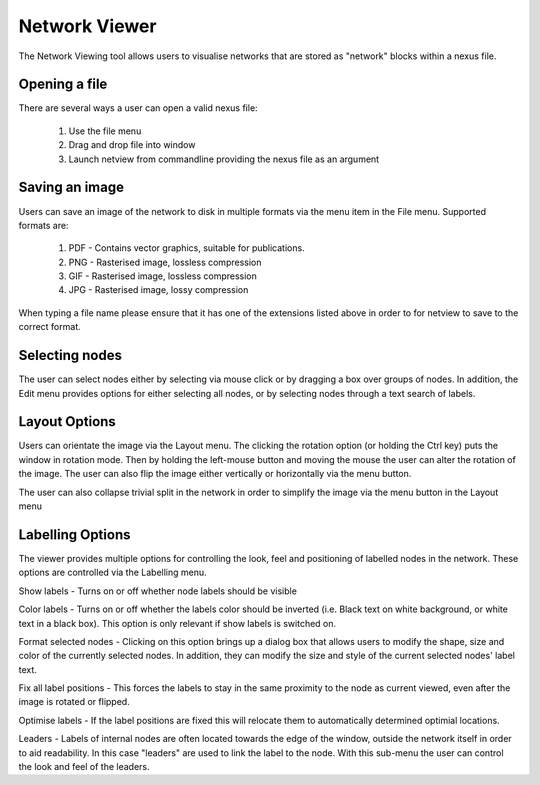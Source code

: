 .. _misc_tools:

Network Viewer
==============

The Network Viewing tool allows users to visualise networks that are stored as "network" blocks within a nexus file.


Opening a file
--------------

There are several ways a user can open a valid nexus file:

 1. Use the file menu
 2. Drag and drop file into window
 3. Launch netview from commandline providing the nexus file as an argument


Saving an image
---------------

Users can save an image of the network to disk in multiple formats via the menu item in the File menu.  Supported formats are:

 1. PDF - Contains vector graphics, suitable for publications.
 2. PNG - Rasterised image, lossless compression
 3. GIF - Rasterised image, lossless compression
 4. JPG - Rasterised image, lossy compression

When typing a file name please ensure that it has one of the extensions listed above in order to for netview to save to
the correct format.

Selecting nodes
---------------

The user can select nodes either by selecting via mouse click or by dragging a box over groups of nodes.  In addition, the
Edit menu provides options for either selecting all nodes, or by selecting nodes through a text search of labels.


Layout Options
--------------

Users can orientate the image via the Layout menu.  The clicking the rotation option (or holding the Ctrl key) puts the
window in rotation mode.  Then by holding the left-mouse button and moving the mouse the user can alter the rotation of
the image.  The user can also flip the image either vertically or horizontally via the menu button.

The user can also collapse trivial split in the network in order to simplify the image via the menu button in the Layout menu


Labelling Options
-----------------

The viewer provides multiple options for controlling the look, feel and positioning of labelled nodes in the network.  These
options are controlled via the Labelling menu.

Show labels - Turns on or off whether node labels should be visible

Color labels - Turns on or off whether the labels color should be inverted (i.e. Black text on white background, or white
text in a black box).  This option is only relevant if show labels is switched on.

Format selected nodes - Clicking on this option brings up a dialog box that allows users to modify the shape, size and color
of the currently selected nodes.  In addition, they can modify the size and style of the current selected nodes' label text.

Fix all label positions - This forces the labels to stay in the same proximity to the node as current viewed, even after
the image is rotated or flipped.

Optimise labels - If the label positions are fixed this will relocate them to automatically determined optimial locations.

Leaders - Labels of internal nodes are often located towards the edge of the window, outside the network itself in order
to aid readability.  In this case "leaders" are used to link the label to the node.  With this sub-menu the user can control
the look and feel of the leaders.


